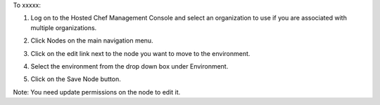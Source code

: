.. This is an included how-to. 

To xxxxx:

#. Log on to the Hosted Chef Management Console and select an organization to use if you are associated with multiple organizations.

#. Click Nodes on the main navigation menu.

#. Click on the edit link next to the node you want to move to the environment.

#. Select the environment from the drop down box under Environment.

   .. image:: ../../images/step_manage_server_hosted_environment_move_node.png

#. Click on the Save Node button.

Note: You need update permissions on the node to edit it.